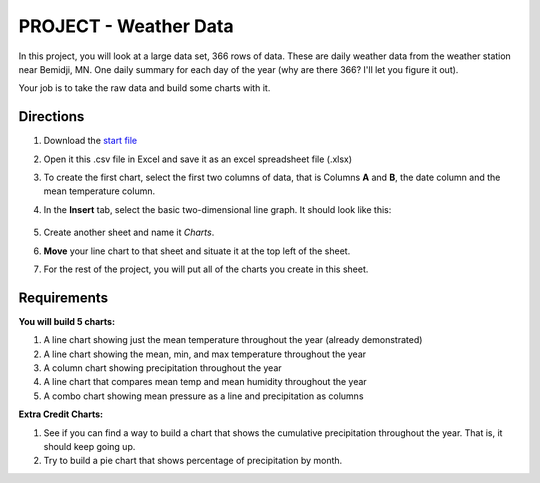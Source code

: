 PROJECT - Weather Data
----------------------

In this project, you will look at a large data set, 366 rows of data. These are daily weather data from the weather station near Bemidji, MN. One daily summary for each day of the year (why are there 366? I'll let you figure it out).

Your job is to take the raw data and build some charts with it. 

Directions
~~~~~~~~~~

#. Download the `start file <http://erickuha.com/primer/excel_resources/weather.csv>`_
#. Open it this .csv file in Excel and save it as an excel spreadsheet file (.xlsx)
#. To create the first chart, select the first two columns of data, that is Columns **A** and **B**, the date column and the mean temperature column.
#. In the **Insert** tab, select the basic two-dimensional line graph. It should look like this: 
   
    .. figure:: images/project_chart/1.png
        :width: 100%

#. Create another sheet and name it *Charts*.
#. **Move** your line chart to that sheet and situate it at the top left of the sheet.
#. For the rest of the project, you will put all of the charts you create in this sheet.

Requirements
~~~~~~~~~~~~

**You will build 5 charts:**

#. A line chart showing just the mean temperature throughout the year (already demonstrated)
#. A line chart showing the mean, min, and max temperature throughout the year
#. A column chart showing precipitation throughout the year
#. A line chart that compares mean temp and mean humidity throughout the year
#. A combo chart showing mean pressure as a line and precipitation as columns

**Extra Credit Charts:**

#. See if you can find a way to build a chart that shows the cumulative precipitation throughout the year. That is, it should keep going up.
#. Try to build a pie chart that shows percentage of precipitation by month.
